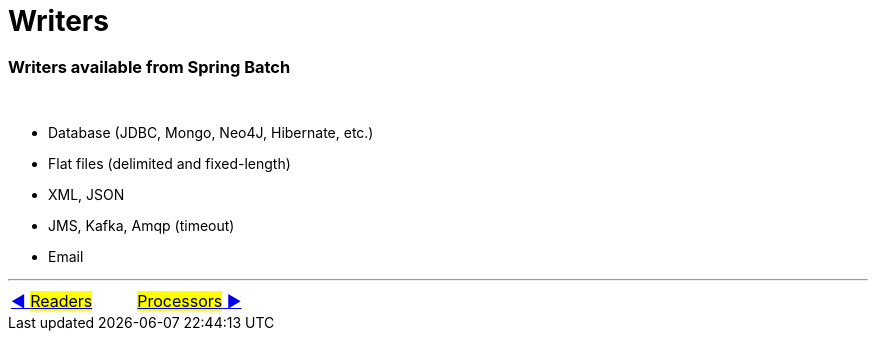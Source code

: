 = Writers

=== Writers available from Spring Batch
&nbsp;

- Database (JDBC, Mongo, Neo4J, Hibernate, etc.)
- Flat files (delimited and fixed-length)
- XML, JSON
- JMS, Kafka, Amqp (timeout)
- Email

'''

|===
| link:06_Readers.adoc[◀️ #Readers#] &nbsp;&nbsp;&nbsp;&nbsp;&nbsp;&nbsp;&nbsp;&nbsp; link:08_Processors.adoc[#Processors# ▶️]
|===